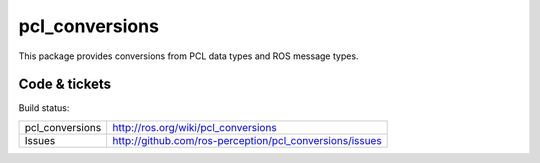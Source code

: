pcl_conversions
===============

This package provides conversions from PCL data types and ROS message types.


Code & tickets
--------------

Build status: |Build Status|

.. |Build Status| image:: https://secure.travis-ci.org/ros-perception/pcl_conversions.png
   :target: http://travis-ci.org/ros-perception/pcl_conversions

+-----------------+------------------------------------------------------------+
| pcl_conversions | http://ros.org/wiki/pcl_conversions                        |
+-----------------+------------------------------------------------------------+
| Issues          | http://github.com/ros-perception/pcl_conversions/issues    |
+-----------------+------------------------------------------------------------+
.. | Documentation   | http://ros-perception.github.com/pcl_conversions/doc       |
.. +-----------------+------------------------------------------------------------+

